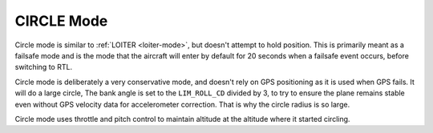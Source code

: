 .. _circle-mode:

===========
CIRCLE Mode
===========

Circle mode is similar to :ref:`LOITER <loiter-mode>`, but doesn't attempt
to hold position. This is primarily meant as a failsafe mode and is the
mode that the aircraft will enter by default for 20 seconds when a
failsafe event occurs, before switching to RTL.

Circle mode is deliberately a very conservative mode, and doesn't rely
on GPS positioning as it is used when GPS fails. It will do a large
circle, The bank angle is set to the ``LIM_ROLL_CD`` divided by 3, to
try to ensure the plane remains stable even without GPS velocity data
for accelerometer correction. That is why the circle radius is so large.

Circle mode uses throttle and pitch control to maintain altitude at the
altitude where it started circling.
